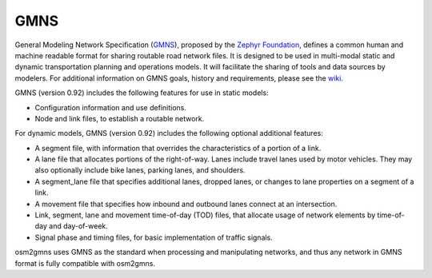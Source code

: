 ===========
GMNS
===========

General Modeling Network Specification (`GMNS`_), proposed by the `Zephyr Foundation`_, 
defines a common human and machine readable format for sharing routable road network files. 
It is designed to be used in multi-modal static and dynamic transportation planning and 
operations models. It will facilitate the sharing of tools and data sources by modelers. 
For additional information on GMNS goals, history and requirements, please see the `wiki`_.


GMNS (version 0.92) includes the following features for use in static models:

- Configuration information and use definitions.
- Node and link files, to establish a routable network.

For dynamic models, GMNS (version 0.92) includes the following optional additional features:

- A segment file, with information that overrides the characteristics of a portion of a link.
- A lane file that allocates portions of the right-of-way. Lanes include travel lanes used by motor vehicles. They may also optionally include bike lanes, parking lanes, and shoulders.
- A segment_lane file that specifies additional lanes, dropped lanes, or changes to lane properties on a segment of a link.
- A movement file that specifies how inbound and outbound lanes connect at an intersection.
- Link, segment, lane and movement time-of-day (TOD) files, that allocate usage of network elements by time-of-day and day-of-week.
- Signal phase and timing files, for basic implementation of traffic signals.

osm2gmns uses GMNS as the standard when processing and manipulating networks, and thus any
network in GMNS format is fully compatible with osm2gmns.


.. _`GMNS`: https://github.com/zephyr-data-specs/GMNS
.. _`Zephyr Foundation`: https://zephyrtransport.org
.. _`wiki`: https://github.com/zephyr-data-specs/GMNS/wiki
